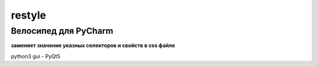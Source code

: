 restyle
=====================

Велосипед для PyCharm
~~~~~~~~~~~~~~~~~~~~~

**заменяет значение указных  селекторов и свойств в css файле**

python3
gui - PyQt5